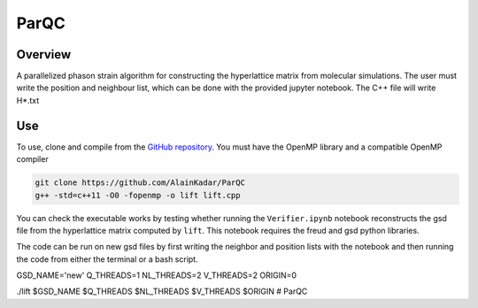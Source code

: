 =====
ParQC
=====

Overview
========
A parallelized phason strain algorithm for constructing the hyperlattice
matrix from molecular simulations. The user must write the position and
neighbour list, which can be done with the provided jupyter notebook. The C++
file will write H*.txt

Use
===
To use, clone and compile from the `GitHub repository
<https://github.com/AlainKadar/ParQC>`__. You must have the OpenMP library and
a compatible OpenMP compiler

.. code:: bash

   git clone https://github.com/AlainKadar/ParQC
   g++ -std=c++11 -O0 -fopenmp -o lift lift.cpp 

You can check the executable works by testing whether running the ``Verifier.ipynb``
notebook reconstructs the gsd file from the hyperlattice matrix computed
by ``lift``. This notebook requires the freud and gsd python libraries.

The code can be run on new gsd files by first writing the neighbor and
position lists with the notebook and then running the code from either the
terminal or a bash script.

.. code:: bash

GSD_NAME='new'                                                               
Q_THREADS=1                                                                    
NL_THREADS=2                                                                   
V_THREADS=2                                                                    
ORIGIN=0                                                                       
                                                                               
./lift $GSD_NAME $Q_THREADS $NL_THREADS $V_THREADS $ORIGIN
# ParQC
